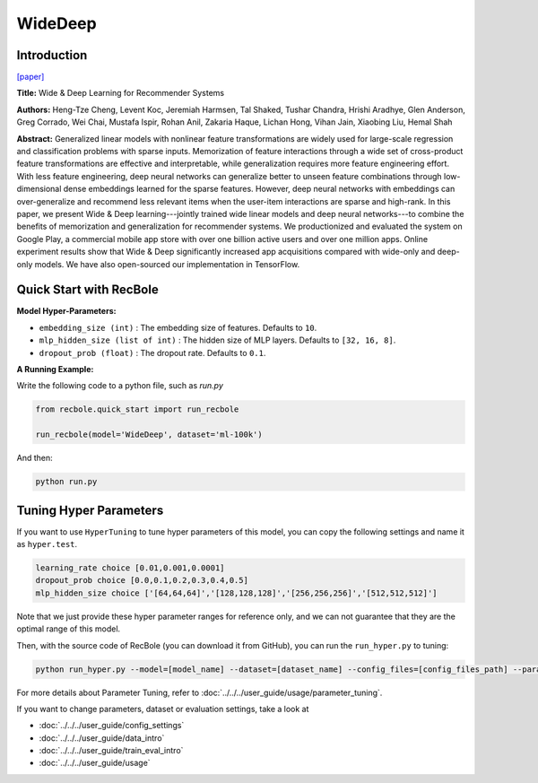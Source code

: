 WideDeep
===========

Introduction
---------------------

`[paper] <https://dl.acm.org/doi/10.1145/2988450.2988454>`_

**Title:** Wide & Deep Learning for Recommender Systems

**Authors:** Heng-Tze Cheng, Levent Koc, Jeremiah Harmsen, Tal Shaked, Tushar Chandra, Hrishi Aradhye, Glen Anderson, Greg Corrado, Wei Chai, Mustafa Ispir, Rohan Anil, Zakaria Haque, Lichan Hong, Vihan Jain, Xiaobing Liu, Hemal Shah

**Abstract:**  Generalized linear models with nonlinear feature transformations are widely used for large-scale regression and classification problems with sparse inputs. Memorization of feature interactions through a wide set of cross-product feature transformations are effective and interpretable, while generalization requires more feature engineering effort. With less feature engineering, deep neural networks can generalize better to unseen feature combinations through low-dimensional dense embeddings learned for the sparse features. However, deep neural networks with embeddings can over-generalize and recommend less relevant items when the user-item interactions are sparse and high-rank. In this paper, we present Wide & Deep learning---jointly trained wide linear models and deep neural networks---to combine the benefits of memorization and generalization for recommender systems. We productionized and evaluated the system on Google Play, a commercial mobile app store with over one billion active users and over one million apps. Online experiment results show that Wide & Deep significantly increased app acquisitions compared with wide-only and deep-only models. We have also open-sourced our implementation in TensorFlow.

.. image:: ../../../asset/widedeep.png
    :width: 700
    :align: center

Quick Start with RecBole
-------------------------

**Model Hyper-Parameters:**

- ``embedding_size (int)`` : The embedding size of features. Defaults to ``10``.
- ``mlp_hidden_size (list of int)`` : The hidden size of MLP layers. Defaults to ``[32, 16, 8]``.
- ``dropout_prob (float)`` : The dropout rate. Defaults to ``0.1``.

**A Running Example:**

Write the following code to a python file, such as `run.py`

.. code:: python

   from recbole.quick_start import run_recbole

   run_recbole(model='WideDeep', dataset='ml-100k')

And then:

.. code:: bash

   python run.py


Tuning Hyper Parameters
-------------------------

If you want to use ``HyperTuning`` to tune hyper parameters of this model, you can copy the following settings and name it as ``hyper.test``.

.. code:: bash

   learning_rate choice [0.01,0.001,0.0001]
   dropout_prob choice [0.0,0.1,0.2,0.3,0.4,0.5]
   mlp_hidden_size choice ['[64,64,64]','[128,128,128]','[256,256,256]','[512,512,512]']

Note that we just provide these hyper parameter ranges for reference only, and we can not guarantee that they are the optimal range of this model.

Then, with the source code of RecBole (you can download it from GitHub), you can run the ``run_hyper.py`` to tuning:

.. code:: bash

	python run_hyper.py --model=[model_name] --dataset=[dataset_name] --config_files=[config_files_path] --params_file=hyper.test

For more details about Parameter Tuning, refer to :doc:`../../../user_guide/usage/parameter_tuning`.


If you want to change parameters, dataset or evaluation settings, take a look at

- :doc:`../../../user_guide/config_settings`
- :doc:`../../../user_guide/data_intro`
- :doc:`../../../user_guide/train_eval_intro`
- :doc:`../../../user_guide/usage`

